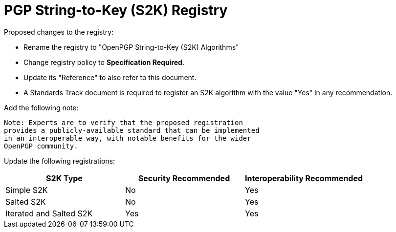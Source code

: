 [#registry-s2k]
= PGP String-to-Key (S2K) Registry

Proposed changes to the registry:

* Rename the registry to "OpenPGP String-to-Key (S2K) Algorithms"

* Change registry policy to **Specification Required**.

* Update its "Reference" to also refer to this document.

* A Standards Track document is required to register an S2K algorithm
with the value "Yes" in any recommendation.

Add the following note:

----
Note: Experts are to verify that the proposed registration
provides a publicly-available standard that can be implemented
in an interoperable way, with notable benefits for the wider
OpenPGP community.
----

Update the following registrations:

|===
| S2K Type | Security Recommended | Interoperability Recommended

| Simple S2K | No | Yes
| Salted S2K | No | Yes
| Iterated and Salted S2K | Yes | Yes

|===

